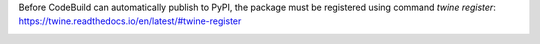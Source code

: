 Before CodeBuild can automatically publish to PyPI, the package must be registered using command `twine register`: https://twine.readthedocs.io/en/latest/#twine-register

.. image:: https://github.com/CuriBio/immutable-data-validation/workflows/Dev/badge.svg?branch=development
   :alt: Development Branch Build

.. image:: https://img.shields.io/badge/code%20style-black-000000.svg
    :target: https://github.com/psf/black

.. image:: https://img.shields.io/badge/pre--commit-enabled-brightgreen?logo=pre-commit&logoColor=white
   :target: https://github.com/pre-commit/pre-commit
   :alt: pre-commit
